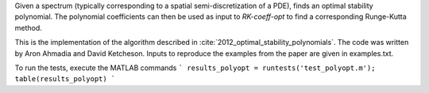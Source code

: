 Given a spectrum (typically corresponding to a spatial
semi-discretization of a PDE), finds an optimal stability polynomial. The
polynomial coefficients can then be used as input to `RK-coeff-opt` to find a
corresponding Runge-Kutta method.

This is the implementation of the algorithm described in :cite:`2012_optimal_stability_polynomials`.
The code was written by Aron Ahmadia and David Ketcheson.
Inputs to reproduce the examples from the paper are given in examples.txt.


To run the tests, execute the MATLAB commands
```
results_polyopt = runtests('test_polyopt.m');
table(results_polyopt)
```

